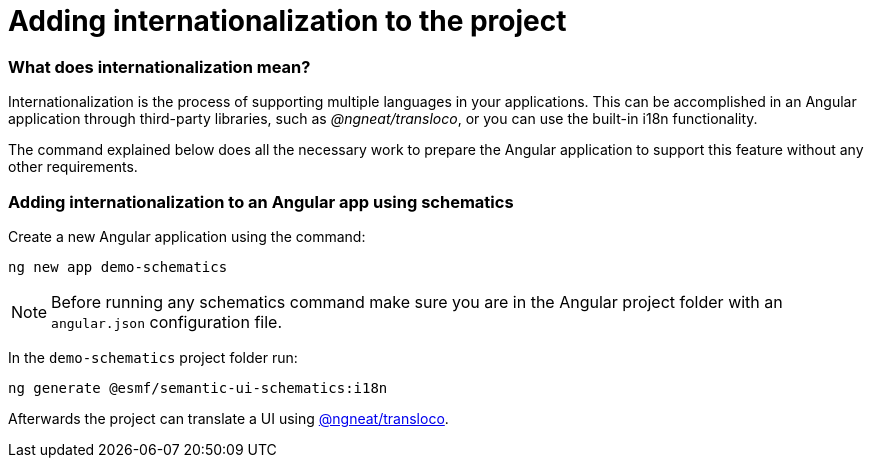 ////
Copyright (c) 2023 Robert Bosch Manufacturing Solutions GmbH

See the AUTHORS file(s) distributed with this work for additional information regarding authorship.

This Source Code Form is subject to the terms of the Mozilla Public License, v. 2.0.
If a copy of the MPL was not distributed with this file, You can obtain one at https://mozilla.org/MPL/2.0/
SPDX-License-Identifier: MPL-2.0
////

= Adding internationalization to the project

=== What does internationalization mean?
Internationalization is the process of supporting multiple languages in your applications.
This can be accomplished in an Angular application through third-party libraries, such as _@ngneat/transloco_, or you
can use the built-in i18n functionality.

The command explained below does all the necessary work to prepare the Angular application to support this feature
without any other requirements.

=== Adding internationalization to an Angular app using schematics

Create a new Angular application using the command:

[source]
ng new app demo-schematics

NOTE: Before running any schematics command make sure you are in the Angular project folder with an `angular.json` configuration file.

In the `demo-schematics` project folder run:
[source]
ng generate @esmf/semantic-ui-schematics:i18n

Afterwards the project can translate a UI using https://github.com/jsverse/transloco[@ngneat/transloco,window=_blank,opts=nofollow].
